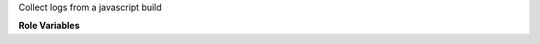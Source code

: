 Collect logs from a javascript build

**Role Variables**

.. zuul:rolevar:: zuul_work_dir
   :default: {{ zuul.project.src_dir }}

   Directory to work in

